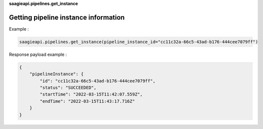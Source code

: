 **saagieapi.pipelines.get_instance**

Getting pipeline instance information
-------------------------------------

Example :

.. code:: python

   saagieapi.pipelines.get_instance(pipeline_instance_id="cc11c32a-66c5-43ad-b176-444cee7079ff")

Response payload example :

.. code:: python

   {
       "pipelineInstance": {
           "id": "cc11c32a-66c5-43ad-b176-444cee7079ff",
           "status": "SUCCEEDED",
           "startTime": "2022-03-15T11:42:07.559Z",
           "endTime": "2022-03-15T11:43:17.716Z"
       }
   }
